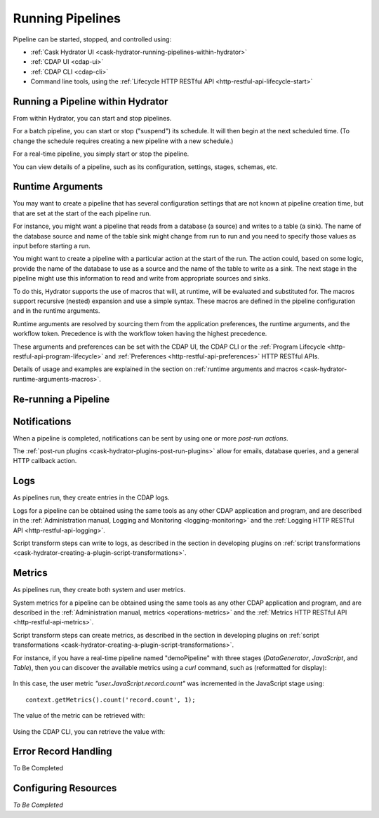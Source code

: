 .. meta::
    :author: Cask Data, Inc.
    :copyright: Copyright © 2016 Cask Data, Inc.

.. _cask-hydrator-running-pipelines:

=================
Running Pipelines
=================


Pipeline can be started, stopped, and controlled using:

- :ref:`Cask Hydrator UI <cask-hydrator-running-pipelines-within-hydrator>`
- :ref:`CDAP UI <cdap-ui>`
- :ref:`CDAP CLI <cdap-cli>`
- Command line tools, using the :ref:`Lifecycle HTTP RESTful API <http-restful-api-lifecycle-start>`


.. _cask-hydrator-running-pipelines-within-hydrator:

Running a Pipeline within Hydrator
==================================
From within Hydrator, you can start and stop pipelines. 

For a batch pipeline, you can start or stop ("suspend") its schedule. It will then begin
at the next scheduled time. (To change the schedule requires creating a new pipeline with
a new schedule.)

For a real-time pipeline, you simply start or stop the pipeline.

You can view details of a pipeline, such as its configuration, settings, stages, schemas, etc.


Runtime Arguments
=================
You may want to create a pipeline that has several configuration settings that are not
known at pipeline creation time, but that are set at the start of the each pipeline run.

For instance, you might want a pipeline that reads from a database (a source) and writes
to a table (a sink). The name of the database source and name of the table sink might
change from run to run and you need to specify those values as input before starting a
run.

You might want to create a pipeline with a particular action at the start of the run.
The action could, based on some logic, provide the name of the database to use as a source
and the name of the table to write as a sink. The next stage in the pipeline might use
this information to read and write from appropriate sources and sinks.

To do this, Hydrator supports the use of macros that will, at runtime, will be evaluated
and substituted for. The macros support recursive (nested) expansion and use a simple
syntax. These macros are defined in the pipeline configuration and in the runtime arguments.

Runtime arguments are resolved by sourcing them from the application preferences, the
runtime arguments, and the workflow token. Precedence is with the workflow token having
the highest precedence.

These arguments and preferences can be set with the CDAP UI, the CDAP CLI or the 
:ref:`Program Lifecycle <http-restful-api-program-lifecycle>` and :ref:`Preferences
<http-restful-api-preferences>` HTTP RESTful APIs.

Details of usage and examples are explained in the section on :ref:`runtime arguments and
macros <cask-hydrator-runtime-arguments-macros>`.


Re-running a Pipeline
=====================



Notifications
=============
When a pipeline is completed, notifications can be sent by using one or more *post-run
actions*.

The :ref:`post-run plugins <cask-hydrator-plugins-post-run-plugins>` allow for emails,
database queries, and a general HTTP callback action.


Logs
====
As pipelines run, they create entries in the CDAP logs.

Logs for a pipeline can be obtained using the same tools as any other CDAP application and
program, and are described in the :ref:`Administration manual, Logging and Monitoring
<logging-monitoring>` and the :ref:`Logging HTTP RESTful API <http-restful-api-logging>`.

Script transform steps can write to logs, as described in the section in developing
plugins on :ref:`script transformations
<cask-hydrator-creating-a-plugin-script-transformations>`.


Metrics
=======
As pipelines run, they create both system and user metrics.

System metrics for a pipeline can be obtained using the same tools as any other CDAP
application and program, and are described in the :ref:`Administration manual, metrics
<operations-metrics>` and the :ref:`Metrics HTTP RESTful API <http-restful-api-metrics>`.

Script transform steps can create metrics, as described in the section in developing
plugins on :ref:`script transformations
<cask-hydrator-creating-a-plugin-script-transformations>`.

For instance, if you have a real-time pipeline named "demoPipeline" with three stages
(*DataGenerator*, *JavaScript*, and *Table*), then you can discover the available metrics
using a `curl` command, such as (reformatted for display):

  .. tabbed-parsed-literal::

    $ curl -w"\n" -X POST "http://localhost:10000/v3/metrics/search?target=metric&tag=namespace:default&tag=app:demoPipeline"

    ["system.app.log.debug","system.app.log.info","system.app.log.warn","system.dataset.
    store.bytes","system.dataset.store.ops","system.dataset.store.reads","system.dataset.
    store.writes","system.metrics.emitted.count","user.DataGenerator.records.out","user.
    JavaScript.record.count","user.JavaScript.records.in","user.JavaScript.records.out","
    user.Table.records.in","user.Table.records.out","user.metrics.emitted.count"]
  
In this case, the user metric *"user.JavaScript.record.count"* was incremented in the JavaScript stage using::

  context.getMetrics().count('record.count', 1);
  
The value of the metric can be retrieved with:

  .. tabbed-parsed-literal::

    $ curl -w"\n" -X POST "localhost:10000/v3/metrics/query?tag=namespace:default&tag=app:etlRealtime6&metric=user.JavaScript.record.count&aggregate=true"

    {"startTime":0,"endTime":1468884338,"series":[{"metricName":"user.JavaScript.record.
    count","grouping":{},"data":[{"time":0,"value":170}]}],"resolution":"2147483647s"}

Using the CDAP CLI, you can retrieve the value with:

  .. tabbed-parsed-literal::
    :tabs: "CDAP CLI"
 
    |cdap >| get metric value user.JavaScript.record.count 'app=demoPipeline'
 
    Start time: 0
    End time: 1468884640
 
    Series: user.JavaScript.record.count
    +===================+
    | timestamp | value |
    +===================+
    | 0         | 170   |
    +===================+


Error Record Handling
=====================
To Be Completed


Configuring Resources
=====================
*To Be Completed*

